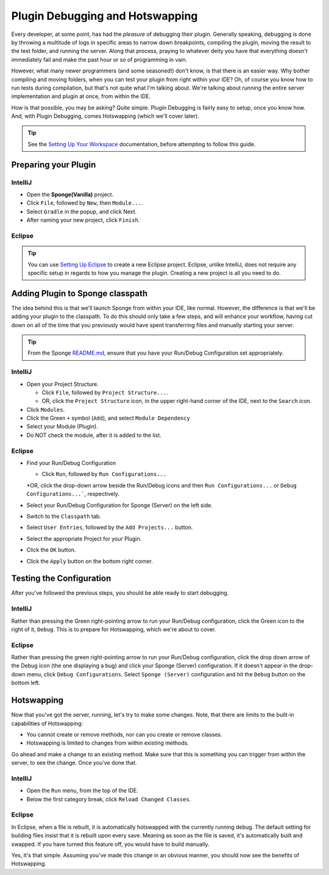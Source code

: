 ================================
Plugin Debugging and Hotswapping
================================

Every developer, at some point, has had the *pleasure* of debugging their plugin.
Generally speaking, debugging is done by throwing a multitude of logs in specific areas to narrow down breakpoints,
compiling the plugin, moving the result to the test folder, and running the server. Along that process, praying to
whatever deity you have that everything doesn't immediately fail and make the past hour or so of programming in vain.

However, what many newer programmers (and some seasoned!) don't know, is that there is an easier way. Why bother
compiling and moving folders, when you can test your plugin from right within your IDE? Oh, of course you know how
to run tests during compilation, but that's not quite what I'm talking about. We're talking about running the entire
server implementation and plugin at once, from within the IDE.

How is that possible, you may be asking? Quite simple. Plugin Debugging is fairly easy to setup, once you know how. And,
with Plugin Debugging, comes Hotswapping (which we'll cover later).

.. tip:: See the `Setting Up Your Workspace <../basics/workspace>`_ documentation, before attempting to follow this guide.

Preparing your Plugin
=====================

IntelliJ
~~~~~~~~

* Open the **Sponge(Vanilla)** project.
* Click ``File``, followed by ``New``, then ``Module...``.
* Select ``Gradle`` in the popup, and click Next.
* After naming your new project, click ``Finish``.

Eclipse
~~~~~~~

.. tip:: You can use `Setting Up Eclipse <../basics/workspace/eclipse.rst>`_ to create a new Eclipse project. Eclipse, unlike IntelliJ, does not require any specific setup in regards to how you manage the plugin. Creating a new project is all you need to do.

Adding Plugin to Sponge classpath
=================================

The idea behind this is that we'll launch Sponge from within your IDE, like normal. However, the difference is that
we'll be adding your plugin to the classpath. To do this should only take a few steps, and will enhance your workflow,
having cut down on all of the time that you previously would have spent transferring files and manually starting your
server.

.. tip:: From the Sponge `README.md <https://github.com/SpongePowered/Sponge/blob/master/README.md>`_, ensure that you have your Run/Debug Configuration set appropriately.

IntelliJ
~~~~~~~~

* Open your Project Structure.

  * Click ``File``, followed by ``Project Structure...``.
  * OR, click the ``Project Structure`` icon, in the upper right-hand corner of the IDE, next to the ``Search`` icon.

* Click ``Modules``.
* Click the Green ``+`` symbol (``Add``), and select ``Module Dependency``
* Select your Module (Plugin).
* Do NOT check the module, after it is added to the list.

Eclipse
~~~~~~~

* Find your Run/Debug Configuration

  * Click ``Run``, followed by ``Run Configurations...``
  *OR, click the drop-down arrow beside the Run/Debug icons and then ``Run Configurations...`` or
  ``Debug Configurations...```, respectively.

* Select your Run/Debug Configuration for Sponge (Server) on the left side.
* Switch to the ``Classpath`` tab.
* Select ``User Entries``, followed by the ``Add Projects...`` button.
* Select the appropriate Project for your Plugin.
* Click the ``OK`` button.
* Click the ``Apply`` button on the bottom right corner.

Testing the Configuration
=========================

After you've followed the previous steps, you should be able ready to start debugging.

IntelliJ
~~~~~~~~

Rather than pressing the Green right-pointing arrow to run your Run/Debug configuration, click the Green icon to the
right of it, ``Debug``. This is to prepare for Hotswapping, which we're about to cover.

Eclipse
~~~~~~~

Rather than pressing the green right-pointing arrow to run your Run/Debug configuration, click the drop down arrow of
the Debug icon (the one displaying a bug) and click your Sponge (Server) configuration. If it doesn't appear in the
drop-down menu, click ``Debug Configurations``. Select ``Sponge (Server)`` configuration and hit the ``Debug`` button
on the bottom left.

Hotswapping
===========

Now that you've got the server, running, let's try to make some changes. Note, that there are limits to the built-in
capabilities of Hotswapping:

* You cannot create or remove methods, nor can you create or remove classes.
* Hotswapping is limited to changes from within existing methods.

Go ahead and make a change to an existing method. Make sure that this is something you can trigger from within the
server, to see the change. Once you've done that.

IntelliJ
~~~~~~~~

* Open the ``Run`` menu, from the top of the IDE.
* Below the first category break, click ``Reload Changed Classes``.

Eclipse
~~~~~~~

In Eclipse, when a file is rebuilt, it is automatically hotswapped with the currently running debug. The default setting
for building files insist that it is rebuilt upon every save. Meaning as soon as the file is saved, it's automatically
built and swapped. If you have turned this feature off, you would have to build manually.

Yes, it's that simple. Assuming you've made this change in an obvious manner, you should now see the benefits of
Hotswapping.
